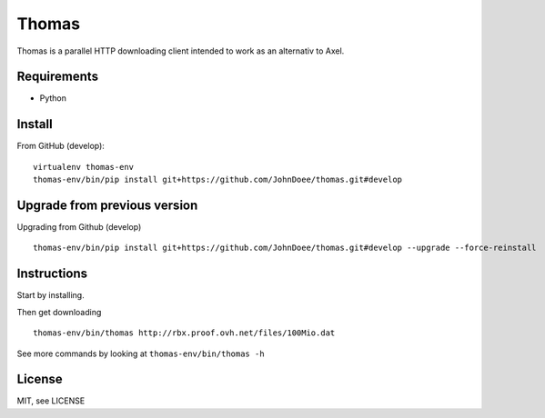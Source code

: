 Thomas
======

Thomas is a parallel HTTP downloading client intended to work as an alternativ to Axel.

Requirements
------------

- Python

Install
-------

From GitHub (develop):
::

    virtualenv thomas-env
    thomas-env/bin/pip install git+https://github.com/JohnDoee/thomas.git#develop


Upgrade from previous version
-----------------------------

Upgrading from Github (develop)
::

    thomas-env/bin/pip install git+https://github.com/JohnDoee/thomas.git#develop --upgrade --force-reinstall

Instructions
------------

Start by installing.

Then get downloading
::
    thomas-env/bin/thomas http://rbx.proof.ovh.net/files/100Mio.dat

See more commands by looking at ``thomas-env/bin/thomas -h``

License
-------

MIT, see LICENSE
